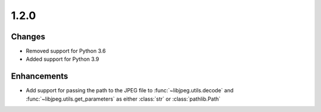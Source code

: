 .. _v1.2.0:

1.2.0
=====

Changes
.......

* Removed support for Python 3.6
* Added support for Python 3.9


Enhancements
............

* Add support for passing the path to the JPEG file to
  :func:`~libjpeg.utils.decode` and :func:`~libjpeg.utils.get_parameters`
  as either :class:`str` or :class:`pathlib.Path`

